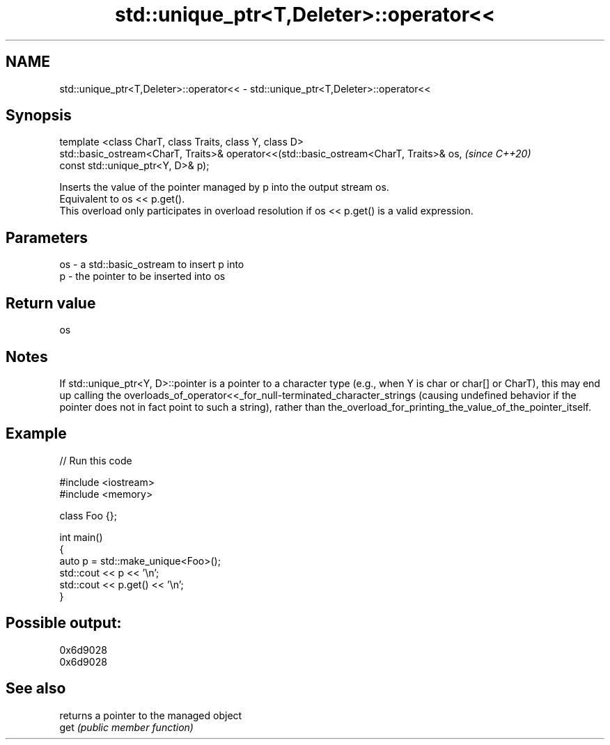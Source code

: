 .TH std::unique_ptr<T,Deleter>::operator<< 3 "2020.03.24" "http://cppreference.com" "C++ Standard Libary"
.SH NAME
std::unique_ptr<T,Deleter>::operator<< \- std::unique_ptr<T,Deleter>::operator<<

.SH Synopsis

  template <class CharT, class Traits, class Y, class D>
  std::basic_ostream<CharT, Traits>& operator<<(std::basic_ostream<CharT, Traits>& os,  \fI(since C++20)\fP
  const std::unique_ptr<Y, D>& p);

  Inserts the value of the pointer managed by p into the output stream os.
  Equivalent to os << p.get().
  This overload only participates in overload resolution if os << p.get() is a valid expression.

.SH Parameters


  os - a std::basic_ostream to insert p into
  p  - the pointer to be inserted into os


.SH Return value

  os

.SH Notes

  If std::unique_ptr<Y, D>::pointer is a pointer to a character type (e.g., when Y is char or char[] or CharT), this may end up calling the overloads_of_operator<<_for_null-terminated_character_strings (causing undefined behavior if the pointer does not in fact point to such a string), rather than the_overload_for_printing_the_value_of_the_pointer_itself.

.SH Example

  
// Run this code

    #include <iostream>
    #include <memory>

    class Foo {};

    int main()
    {
        auto p = std::make_unique<Foo>();
        std::cout << p << '\\n';
        std::cout << p.get() << '\\n';
    }

.SH Possible output:

    0x6d9028
    0x6d9028


.SH See also


      returns a pointer to the managed object
  get \fI(public member function)\fP




